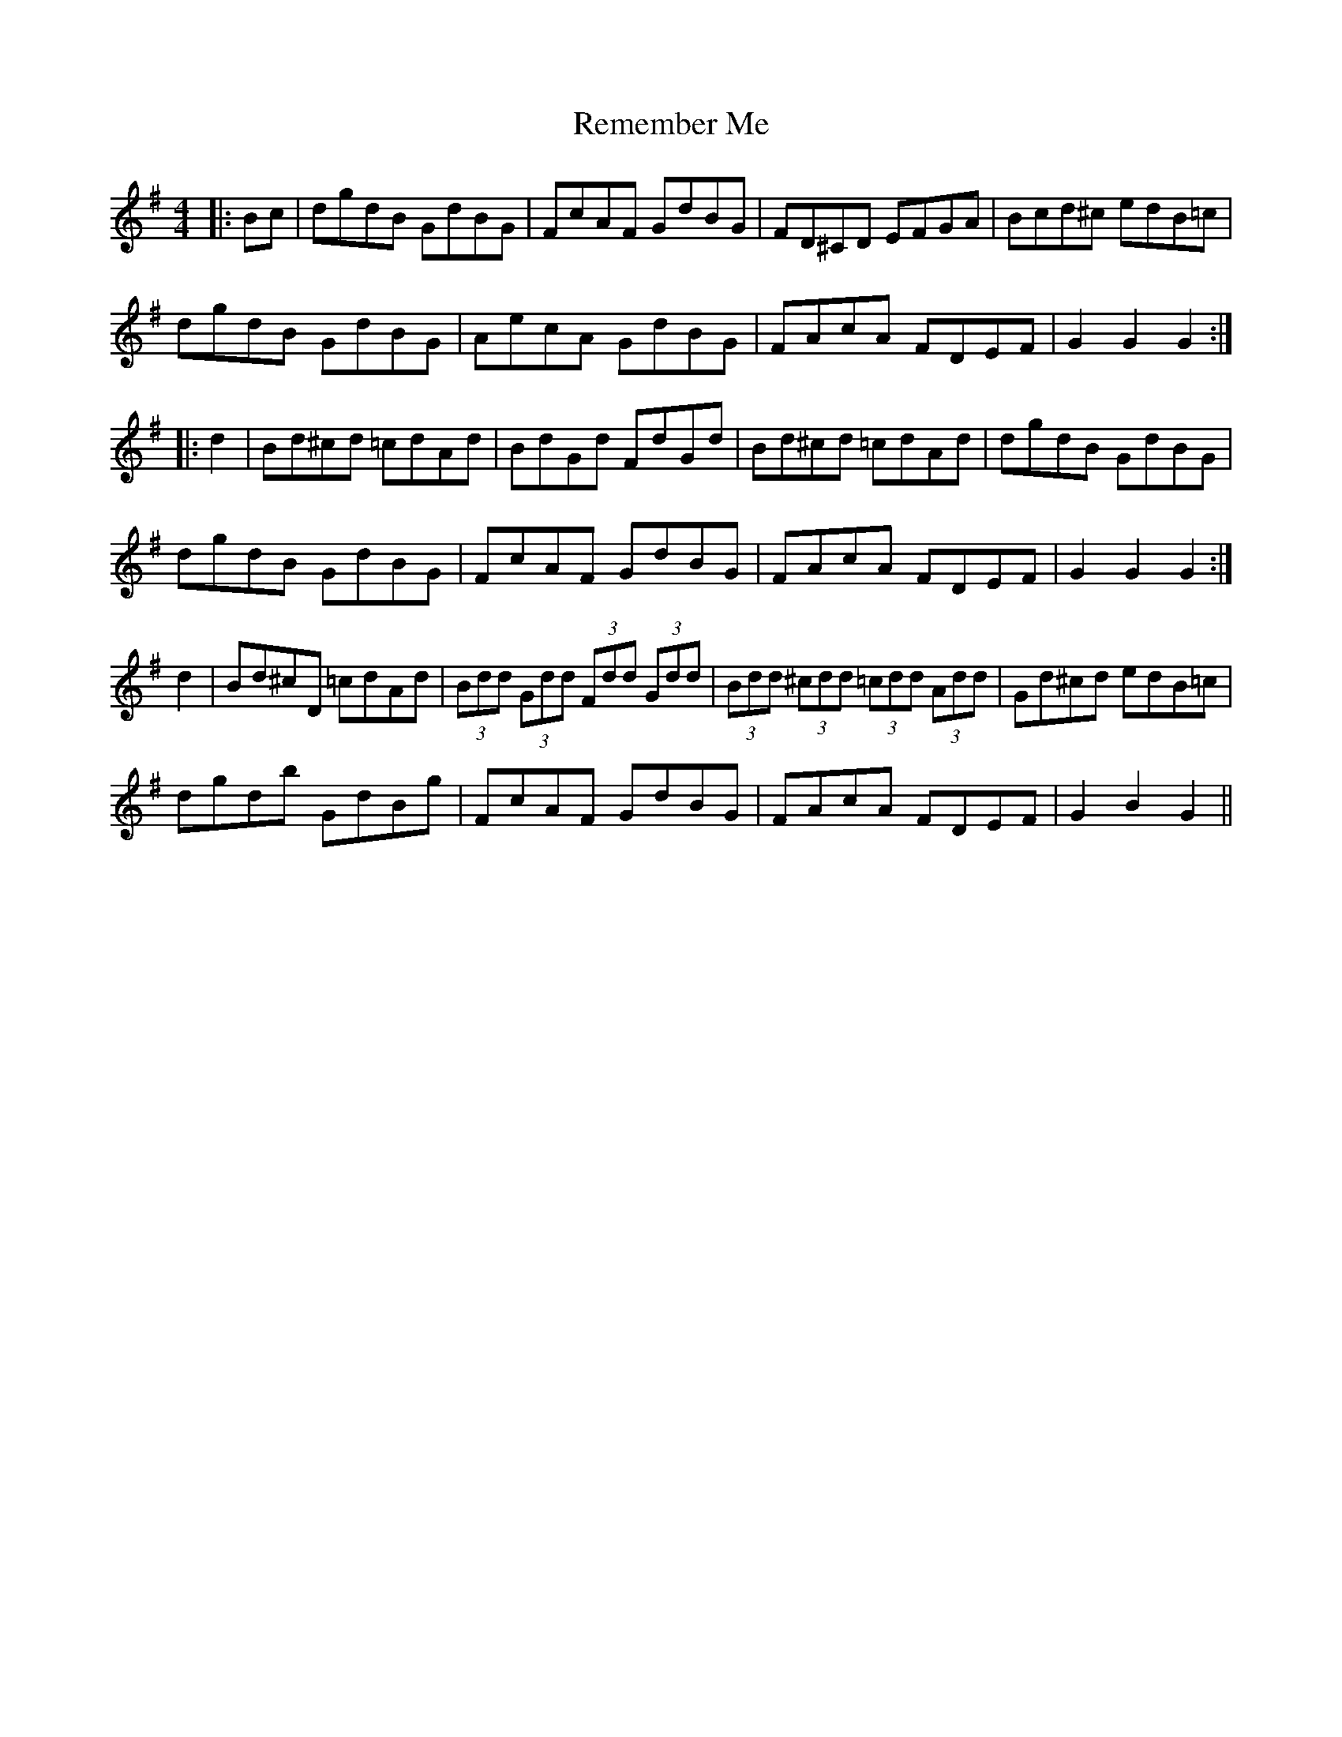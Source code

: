 X: 34272
T: Remember Me
R: hornpipe
M: 4/4
K: Gmajor
|:Bc|dgdB GdBG|FcAF GdBG|FD^CD EFGA|Bcd^c edB=c|
dgdB GdBG|AecA GdBG|FAcA FDEF|G2 G2 G2:|
|:d2|Bd^cd =cdAd|BdGd FdGd|Bd^cd =cdAd|dgdB GdBG|
dgdB GdBG|FcAF GdBG|FAcA FDEF|G2 G2 G2:|
d2|Bd^cD =cdAd|(3Bdd (3Gdd (3Fdd (3Gdd|(3Bdd (3^cdd (3=cdd (3Add|Gd^cd edB=c|
dgdb GdBg|FcAF GdBG|FAcA FDEF|G2 B2 G2||

